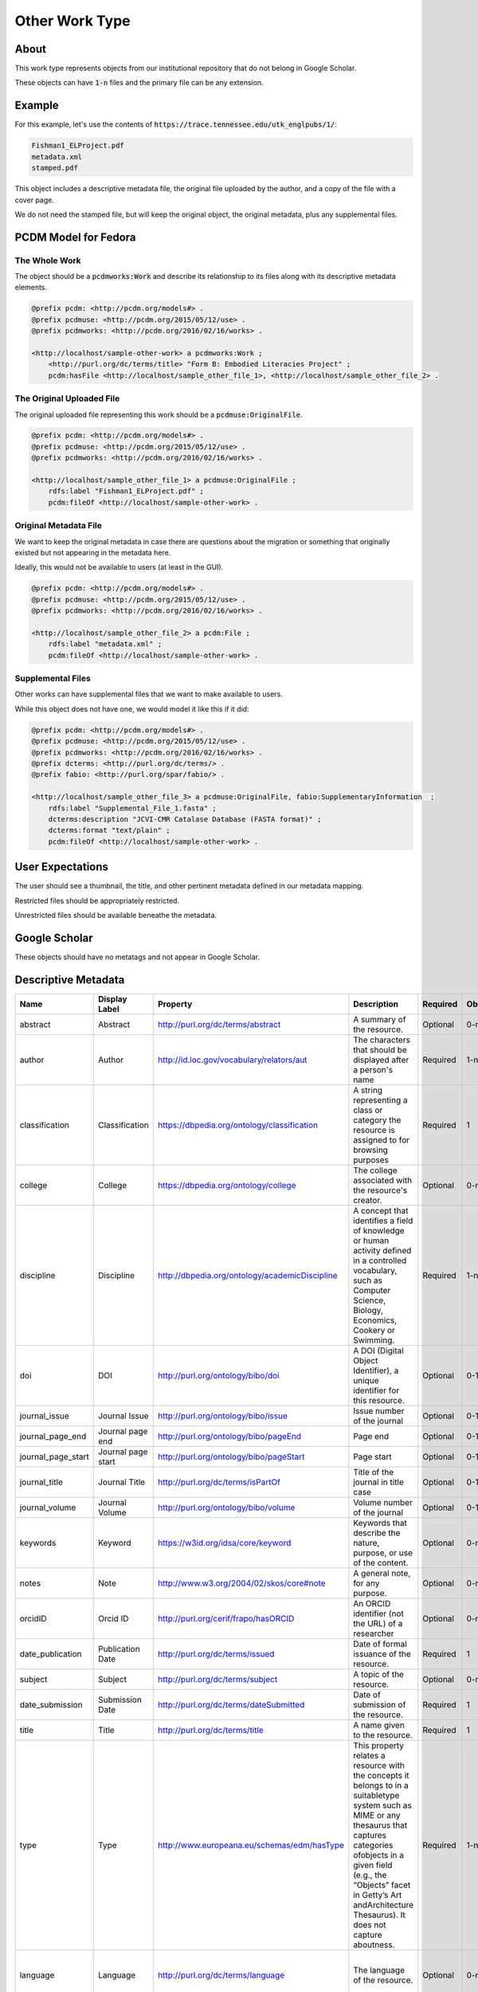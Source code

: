 Other Work Type
=================

About
-----

This work type represents objects from our institutional repository that do not belong in Google Scholar.

These objects can have :code:`1-n` files and the primary file can be any extension.

Example
-------

For this example, let's use the contents of :code:`https://trace.tennessee.edu/utk_englpubs/1/`:

.. code-block:: text

    Fishman1_ELProject.pdf
    metadata.xml
    stamped.pdf


This object includes a descriptive metadata file, the original file uploaded by the author, and a copy of the file with
a cover page.

We do not need the stamped file, but will keep the original object, the original metadata, plus any supplemental files.

PCDM Model for Fedora
---------------------

==============
The Whole Work
==============

The object should be a :code:`pcdmworks:Work` and describe its relationship to its files along with its descriptive
metadata elements.


.. code-block:: turtle

    @prefix pcdm: <http://pcdm.org/models#> .
    @prefix pcdmuse: <http://pcdm.org/2015/05/12/use> .
    @prefix pcdmworks: <http://pcdm.org/2016/02/16/works> .

    <http://localhost/sample-other-work> a pcdmworks:Work ;
        <http://purl.org/dc/terms/title> "Form B: Embodied Literacies Project" ;
        pcdm:hasFile <http://localhost/sample_other_file_1>, <http://localhost/sample_other_file_2> .

==========================
The Original Uploaded File
==========================

The original uploaded file representing this work should be a :code:`pcdmuse:OriginalFile`.

.. code-block:: turtle

    @prefix pcdm: <http://pcdm.org/models#> .
    @prefix pcdmuse: <http://pcdm.org/2015/05/12/use> .
    @prefix pcdmworks: <http://pcdm.org/2016/02/16/works> .

    <http://localhost/sample_other_file_1> a pcdmuse:OriginalFile ;
        rdfs:label "Fishman1_ELProject.pdf" ;
        pcdm:fileOf <http://localhost/sample-other-work> .

======================
Original Metadata File
======================

We want to keep the original metadata in case there are questions about the migration or something that originally existed
but not appearing in the metadata here.

Ideally, this would not be available to users (at least in the GUI).

.. code-block:: turtle

    @prefix pcdm: <http://pcdm.org/models#> .
    @prefix pcdmuse: <http://pcdm.org/2015/05/12/use> .
    @prefix pcdmworks: <http://pcdm.org/2016/02/16/works> .

    <http://localhost/sample_other_file_2> a pcdm:File ;
        rdfs:label "metadata.xml" ;
        pcdm:fileOf <http://localhost/sample-other-work> .

==================
Supplemental Files
==================

Other works can have supplemental files that we want to make available to users.

While this object does not have one, we would model it like this if it did:

.. code-block:: turtle

    @prefix pcdm: <http://pcdm.org/models#> .
    @prefix pcdmuse: <http://pcdm.org/2015/05/12/use> .
    @prefix pcdmworks: <http://pcdm.org/2016/02/16/works> .
    @prefix dcterms: <http://purl.org/dc/terms/> .
    @prefix fabio: <http://purl.org/spar/fabio/> .

    <http://localhost/sample_other_file_3> a pcdmuse:OriginalFile, fabio:SupplementaryInformation  ;
        rdfs:label "Supplemental_File_1.fasta" ;
        dcterms:description "JCVI-CMR Catalase Database (FASTA format)" ;
        dcterms:format "text/plain" ;
        pcdm:fileOf <http://localhost/sample-other-work> .

User Expectations
-----------------

The user should see a thumbnail, the title, and other pertinent metadata defined in our metadata mapping.

Restricted files should be appropriately restricted.

Unrestricted files should be available beneathe the metadata.

.. image:: ../images/Article_view.png
    :width: 600
    :Alt: Wireframe of a Sample Other Work

Google Scholar
--------------

These objects should have no metatags and not appear in Google Scholar.

Descriptive Metadata
--------------------

+--------------------+--------------------+------------------------------------------------+----------------------------------------------------------------------------------------------------------------------------------------------------------------------------------------------------------------------------------------------------------------------------------+----------+------------+------------+-----------+---------------+------------------------------+---------------------------+------------------------------------------+
| Name               | Display Label      | Property                                       | Description                                                                                                                                                                                                                                                                      | Required | Obligation | Admin only | Facetable | Brief Results | Vocab                        | Syntax                    | Metatags                                 |
+====================+====================+================================================+==================================================================================================================================================================================================================================================================================+==========+============+============+===========+===============+==============================+===========================+==========================================+
| abstract           | Abstract           | http://purl.org/dc/terms/abstract              | A summary of the resource.                                                                                                                                                                                                                                                       | Optional | 0-n        | no         | no        | yes           | none                         |                           | citation_abstract, dcterms.abstract      |
+--------------------+--------------------+------------------------------------------------+----------------------------------------------------------------------------------------------------------------------------------------------------------------------------------------------------------------------------------------------------------------------------------+----------+------------+------------+-----------+---------------+------------------------------+---------------------------+------------------------------------------+
| author             | Author             | http://id.loc.gov/vocabulary/relators/aut      | The characters that should be displayed after a person's name                                                                                                                                                                                                                    | Required | 1-n        | no         | yes       | yes           | none                         |                           | citation_author                          |
+--------------------+--------------------+------------------------------------------------+----------------------------------------------------------------------------------------------------------------------------------------------------------------------------------------------------------------------------------------------------------------------------------+----------+------------+------------+-----------+---------------+------------------------------+---------------------------+------------------------------------------+
| classification     | Classification     | https://dbpedia.org/ontology/classification    | A string representing a class or category the resource is assigned to for browsing purposes                                                                                                                                                                                      | Required | 1          | no         | yes       | no            | local yml file               |                           |                                          |
+--------------------+--------------------+------------------------------------------------+----------------------------------------------------------------------------------------------------------------------------------------------------------------------------------------------------------------------------------------------------------------------------------+----------+------------+------------+-----------+---------------+------------------------------+---------------------------+------------------------------------------+
| college            | College            | https://dbpedia.org/ontology/college           | The college associated with the resource's creator.                                                                                                                                                                                                                              | Optional | 0-n        | no         | yes       | no            | local yml file               |                           |                                          |
+--------------------+--------------------+------------------------------------------------+----------------------------------------------------------------------------------------------------------------------------------------------------------------------------------------------------------------------------------------------------------------------------------+----------+------------+------------+-----------+---------------+------------------------------+---------------------------+------------------------------------------+
| discipline         | Discipline         | http://dbpedia.org/ontology/academicDiscipline | A concept that identifies a field of knowledge or human activity defined in a controlled vocabulary, such as Computer Science, Biology, Economics, Cookery or Swimming.                                                                                                          | Required | 1-n        | no         | yes       | no            | local yml file               |                           | citation_keywords                        |
+--------------------+--------------------+------------------------------------------------+----------------------------------------------------------------------------------------------------------------------------------------------------------------------------------------------------------------------------------------------------------------------------------+----------+------------+------------+-----------+---------------+------------------------------+---------------------------+------------------------------------------+
| doi                | DOI                | http://purl.org/ontology/bibo/doi              | A DOI (Digital Object Identifier), a unique identifier for this resource.                                                                                                                                                                                                        | Optional | 0-1        | no         | no        | no            | none                         | DOI syntax                | citation_doi                             |
+--------------------+--------------------+------------------------------------------------+----------------------------------------------------------------------------------------------------------------------------------------------------------------------------------------------------------------------------------------------------------------------------------+----------+------------+------------+-----------+---------------+------------------------------+---------------------------+------------------------------------------+
| journal_issue      | Journal Issue      | http://purl.org/ontology/bibo/issue            | Issue number of the journal                                                                                                                                                                                                                                                      | Optional | 0-1        | no         | no        | no            | none                         |                           | citation_issue                           |
+--------------------+--------------------+------------------------------------------------+----------------------------------------------------------------------------------------------------------------------------------------------------------------------------------------------------------------------------------------------------------------------------------+----------+------------+------------+-----------+---------------+------------------------------+---------------------------+------------------------------------------+
| journal_page_end   | Journal page end   | http://purl.org/ontology/bibo/pageEnd          | Page end                                                                                                                                                                                                                                                                         | Optional | 0-1        | no         | no        | no            | none                         |                           | citation_lastpage                        |
+--------------------+--------------------+------------------------------------------------+----------------------------------------------------------------------------------------------------------------------------------------------------------------------------------------------------------------------------------------------------------------------------------+----------+------------+------------+-----------+---------------+------------------------------+---------------------------+------------------------------------------+
| journal_page_start | Journal page start | http://purl.org/ontology/bibo/pageStart        | Page start                                                                                                                                                                                                                                                                       | Optional | 0-1        | no         | no        | no            | none                         |                           | citation_firstpage                       |
+--------------------+--------------------+------------------------------------------------+----------------------------------------------------------------------------------------------------------------------------------------------------------------------------------------------------------------------------------------------------------------------------------+----------+------------+------------+-----------+---------------+------------------------------+---------------------------+------------------------------------------+
| journal_title      | Journal Title      | http://purl.org/dc/terms/isPartOf              | Title of the journal in title case                                                                                                                                                                                                                                               | Optional | 0-1        | no         | no        | no            | none                         |                           | citation_journal_title                   |
+--------------------+--------------------+------------------------------------------------+----------------------------------------------------------------------------------------------------------------------------------------------------------------------------------------------------------------------------------------------------------------------------------+----------+------------+------------+-----------+---------------+------------------------------+---------------------------+------------------------------------------+
| journal_volume     | Journal Volume     | http://purl.org/ontology/bibo/volume           | Volume number of the journal                                                                                                                                                                                                                                                     | Optional | 0-1        | no         | no        | no            | none                         |                           | citation_volume                          |
+--------------------+--------------------+------------------------------------------------+----------------------------------------------------------------------------------------------------------------------------------------------------------------------------------------------------------------------------------------------------------------------------------+----------+------------+------------+-----------+---------------+------------------------------+---------------------------+------------------------------------------+
| keywords           | Keyword            | https://w3id.org/idsa/core/keyword             | Keywords that describe the nature, purpose, or use of the content.                                                                                                                                                                                                               | Optional | 0-n        | no         | no        | no            | none                         |                           | citation_keywords                        |
+--------------------+--------------------+------------------------------------------------+----------------------------------------------------------------------------------------------------------------------------------------------------------------------------------------------------------------------------------------------------------------------------------+----------+------------+------------+-----------+---------------+------------------------------+---------------------------+------------------------------------------+
| notes              | Note               | http://www.w3.org/2004/02/skos/core#note       | A general note, for any purpose.                                                                                                                                                                                                                                                 | Optional | 0-n        | no         | no        | no            | none                         |                           |                                          |
+--------------------+--------------------+------------------------------------------------+----------------------------------------------------------------------------------------------------------------------------------------------------------------------------------------------------------------------------------------------------------------------------------+----------+------------+------------+-----------+---------------+------------------------------+---------------------------+------------------------------------------+
| orcidID            | Orcid ID           | http://purl.org/cerif/frapo/hasORCID           | An ORCID identifier (not the URL) of a researcher                                                                                                                                                                                                                                | Optional | 0-n        | no         | no        | no            | ORCID                        | ORCID URL                 | citation_author_orcid                    |
+--------------------+--------------------+------------------------------------------------+----------------------------------------------------------------------------------------------------------------------------------------------------------------------------------------------------------------------------------------------------------------------------------+----------+------------+------------+-----------+---------------+------------------------------+---------------------------+------------------------------------------+
| date_publication   | Publication Date   | http://purl.org/dc/terms/issued                | Date of formal issuance of the resource.                                                                                                                                                                                                                                         | Required | 1          | no         | yes       | no            | none                         | ISO-8601                  | citation_date, citation_publication_date |
+--------------------+--------------------+------------------------------------------------+----------------------------------------------------------------------------------------------------------------------------------------------------------------------------------------------------------------------------------------------------------------------------------+----------+------------+------------+-----------+---------------+------------------------------+---------------------------+------------------------------------------+
| subject            | Subject            | http://purl.org/dc/terms/subject               | A topic of the resource.                                                                                                                                                                                                                                                         | Optional | 0-n        | no         | yes       | no            | FAST                         |                           | citation_keywords                        |
+--------------------+--------------------+------------------------------------------------+----------------------------------------------------------------------------------------------------------------------------------------------------------------------------------------------------------------------------------------------------------------------------------+----------+------------+------------+-----------+---------------+------------------------------+---------------------------+------------------------------------------+
| date_submission    | Submission Date    | http://purl.org/dc/terms/dateSubmitted         | Date of submission of the resource.                                                                                                                                                                                                                                              | Required | 1          | no         | no        | no            | none                         | ISO-8601                  |                                          |
+--------------------+--------------------+------------------------------------------------+----------------------------------------------------------------------------------------------------------------------------------------------------------------------------------------------------------------------------------------------------------------------------------+----------+------------+------------+-----------+---------------+------------------------------+---------------------------+------------------------------------------+
| title              | Title              | http://purl.org/dc/terms/title                 | A name given to the resource.                                                                                                                                                                                                                                                    | Required | 1          | no         | no        | yes           | none                         |                           | citation_title                           |
+--------------------+--------------------+------------------------------------------------+----------------------------------------------------------------------------------------------------------------------------------------------------------------------------------------------------------------------------------------------------------------------------------+----------+------------+------------+-----------+---------------+------------------------------+---------------------------+------------------------------------------+
| type               | Type               | http://www.europeana.eu/schemas/edm/hasType    | This property relates a resource with the concepts it belongs to in a suitabletype system such as MIME or any thesaurus that captures categories ofobjects in a given field (e.g., the “Objects” facet in Getty’s Art andArchitecture Thesaurus). It does not capture aboutness. | Required | 1-n        | no         | yes       | no            | no                           |                           |                                          |
+--------------------+--------------------+------------------------------------------------+----------------------------------------------------------------------------------------------------------------------------------------------------------------------------------------------------------------------------------------------------------------------------------+----------+------------+------------+-----------+---------------+------------------------------+---------------------------+------------------------------------------+
| language           | Language           | http://purl.org/dc/terms/language              | The language of the resource.                                                                                                                                                                                                                                                    | Optional | 0-n        | no         | no        | no            | local yaml or ISO 639-1 list | ISO 639-1 two-letter code | citation_language                        |
+--------------------+--------------------+------------------------------------------------+----------------------------------------------------------------------------------------------------------------------------------------------------------------------------------------------------------------------------------------------------------------------------------+----------+------------+------------+-----------+---------------+------------------------------+---------------------------+------------------------------------------+

For UTK Faculty and Staff
-------------------------

===============
Migration Scope
===============

Items that are deemed out of scope of Google Scholar will get this worktype.

=================
Suggested Actions
=================

1. Since these items are not in scope of Google Scholar, they do not need a cover page.
2. We will migrate all supplemental files mentioned in the metadata.xml.
3. Datasets will be other.
4. Streaming media will be other.
